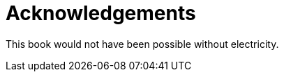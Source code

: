 [#acknowledgements]
= Acknowledgements

This book would not have been possible without electricity.
